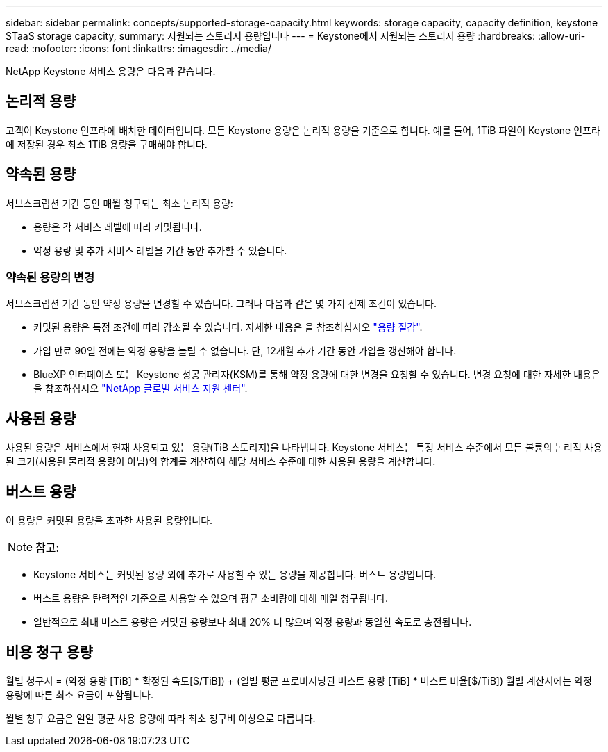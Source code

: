 ---
sidebar: sidebar 
permalink: concepts/supported-storage-capacity.html 
keywords: storage capacity, capacity definition, keystone STaaS storage capacity, 
summary: 지원되는 스토리지 용량입니다 
---
= Keystone에서 지원되는 스토리지 용량
:hardbreaks:
:allow-uri-read: 
:nofooter: 
:icons: font
:linkattrs: 
:imagesdir: ../media/


[role="lead"]
NetApp Keystone 서비스 용량은 다음과 같습니다.



== 논리적 용량

고객이 Keystone 인프라에 배치한 데이터입니다. 모든 Keystone 용량은 논리적 용량을 기준으로 합니다. 예를 들어, 1TiB 파일이 Keystone 인프라에 저장된 경우 최소 1TiB 용량을 구매해야 합니다.



== 약속된 용량

서브스크립션 기간 동안 매월 청구되는 최소 논리적 용량:

* 용량은 각 서비스 레벨에 따라 커밋됩니다.
* 약정 용량 및 추가 서비스 레벨을 기간 동안 추가할 수 있습니다.




=== 약속된 용량의 변경

서브스크립션 기간 동안 약정 용량을 변경할 수 있습니다. 그러나 다음과 같은 몇 가지 전제 조건이 있습니다.

* 커밋된 용량은 특정 조건에 따라 감소될 수 있습니다. 자세한 내용은 을 참조하십시오 link:../concepts/capacity-requirements.html["용량 절감"].
* 가입 만료 90일 전에는 약정 용량을 늘릴 수 없습니다. 단, 12개월 추가 기간 동안 가입을 갱신해야 합니다.
* BlueXP 인터페이스 또는 Keystone 성공 관리자(KSM)를 통해 약정 용량에 대한 변경을 요청할 수 있습니다. 변경 요청에 대한 자세한 내용은 을 참조하십시오 link:../concepts/gssc.html["NetApp 글로벌 서비스 지원 센터"].




== 사용된 용량

사용된 용량은 서비스에서 현재 사용되고 있는 용량(TiB 스토리지)을 나타냅니다. Keystone 서비스는 특정 서비스 수준에서 모든 볼륨의 논리적 사용된 크기(사용된 물리적 용량이 아님)의 합계를 계산하여 해당 서비스 수준에 대한 사용된 용량을 계산합니다.



== 버스트 용량

이 용량은 커밋된 용량을 초과한 사용된 용량입니다.


NOTE: 참고:

* Keystone 서비스는 커밋된 용량 외에 추가로 사용할 수 있는 용량을 제공합니다. 버스트 용량입니다.
* 버스트 용량은 탄력적인 기준으로 사용할 수 있으며 평균 소비량에 대해 매일 청구됩니다.
* 일반적으로 최대 버스트 용량은 커밋된 용량보다 최대 20% 더 많으며 약정 용량과 동일한 속도로 충전됩니다.




== 비용 청구 용량

월별 청구서 = (약정 용량 [TiB] * 확정된 속도[$/TiB]) + (일별 평균 프로비저닝된 버스트 용량 [TiB] * 버스트 비율[$/TiB]) 월별 계산서에는 약정 용량에 따른 최소 요금이 포함됩니다.

월별 청구 요금은 일일 평균 사용 용량에 따라 최소 청구비 이상으로 다릅니다.
